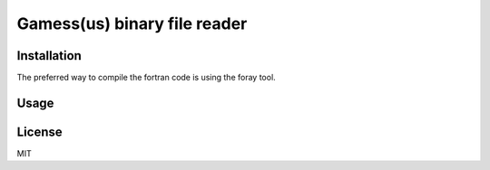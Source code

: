
Gamess(us) binary file reader
=============================

Installation
------------

The preferred way to compile the fortran code is using the foray tool.

Usage
-----


License
-------

MIT
